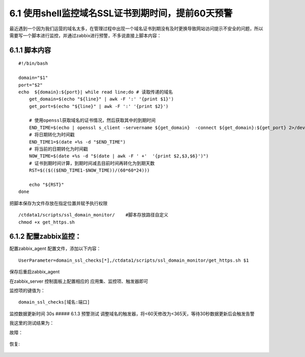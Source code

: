 6.1 使用shell监控域名SSL证书到期时间，提前60天预警
^^^^^^^^^^^^^^^^^^^^^^^^^^^^^^^^^^^^^^^^^^^^^^^^^^

最近遇到一个因为我们运营的域名太多，在管理过程中出现一个域名证书到期没有及时更换导致网站访问提示不安全的问题，所以需要写一个脚本进行监控，并通过zabbix进行预警，不多说直接上脚本内容：

6.1.1 脚本内容
''''''''''''''

::

    #!/bin/bash

    domain="$1"
    port="$2"
    echo  ${domain}:${port}| while read line;do # 读取传递的域名
        get_domain=$(echo "${line}" | awk -F ':' '{print $1}')
        get_port=$(echo "${line}" | awk -F ':' '{print $2}')

        # 使用openssl获取域名的证书情况，然后获取其中的到期时间
        END_TIME=$(echo | openssl s_client -servername ${get_domain}  -connect ${get_domain}:${get_port} 2>/dev/null | openssl x509 -noout -dates |grep 'After'| awk -F '=' '{print $2}'| awk -F ' +' '{print $1,$2,$4 }' )
        # 将日期转化为时间戳
        END_TIME1=$(date +%s -d "$END_TIME")
        # 将当前的日期转化为时间戳
        NOW_TIME=$(date +%s -d "$(date | awk -F ' +'  '{print $2,$3,$6}')")
        # 证书到期时间计算，到期时间减去目前时间再转化为到期天数
        RST=$(($(($END_TIME1-$NOW_TIME))/(60*60*24)))

        echo "${RST}"
    done

把脚本保存为文件存放在指定位置并赋予执行权限

::

    /ctdata1/scripts/ssl_domain_monitor/    #脚本存放路径自定义
    chmod +x get_https.sh

6.1.2 配置zabbix监控：
''''''''''''''''''''''

配置zabbix\_agent 配置文件，添加以下内容：

::

    UserParameter=domain_ssl_checks[*],/ctdata1/scripts/ssl_domain_monitor/get_https.sh $1

保存后重启zabbix\_agent

在zabbix\_server 控制面板上配置相应的 应用集、监控项、触发器即可

监控项的键值为：

::

    domain_ssl_checks[域名:端口]

监控数据更新时间 30s ##### 6.1.3 预警测试
调整域名的触发器，将<60天修改为<365天，等待30秒数据更新后会触发告警

我这里的测试结果为：

故障：

.. figure:: https://i.loli.net/2020/09/06/J9wbAcL3G6utUdI.png

恢复:

.. figure:: https://i.loli.net/2020/09/06/kySCHlsFje3V9cG.png
